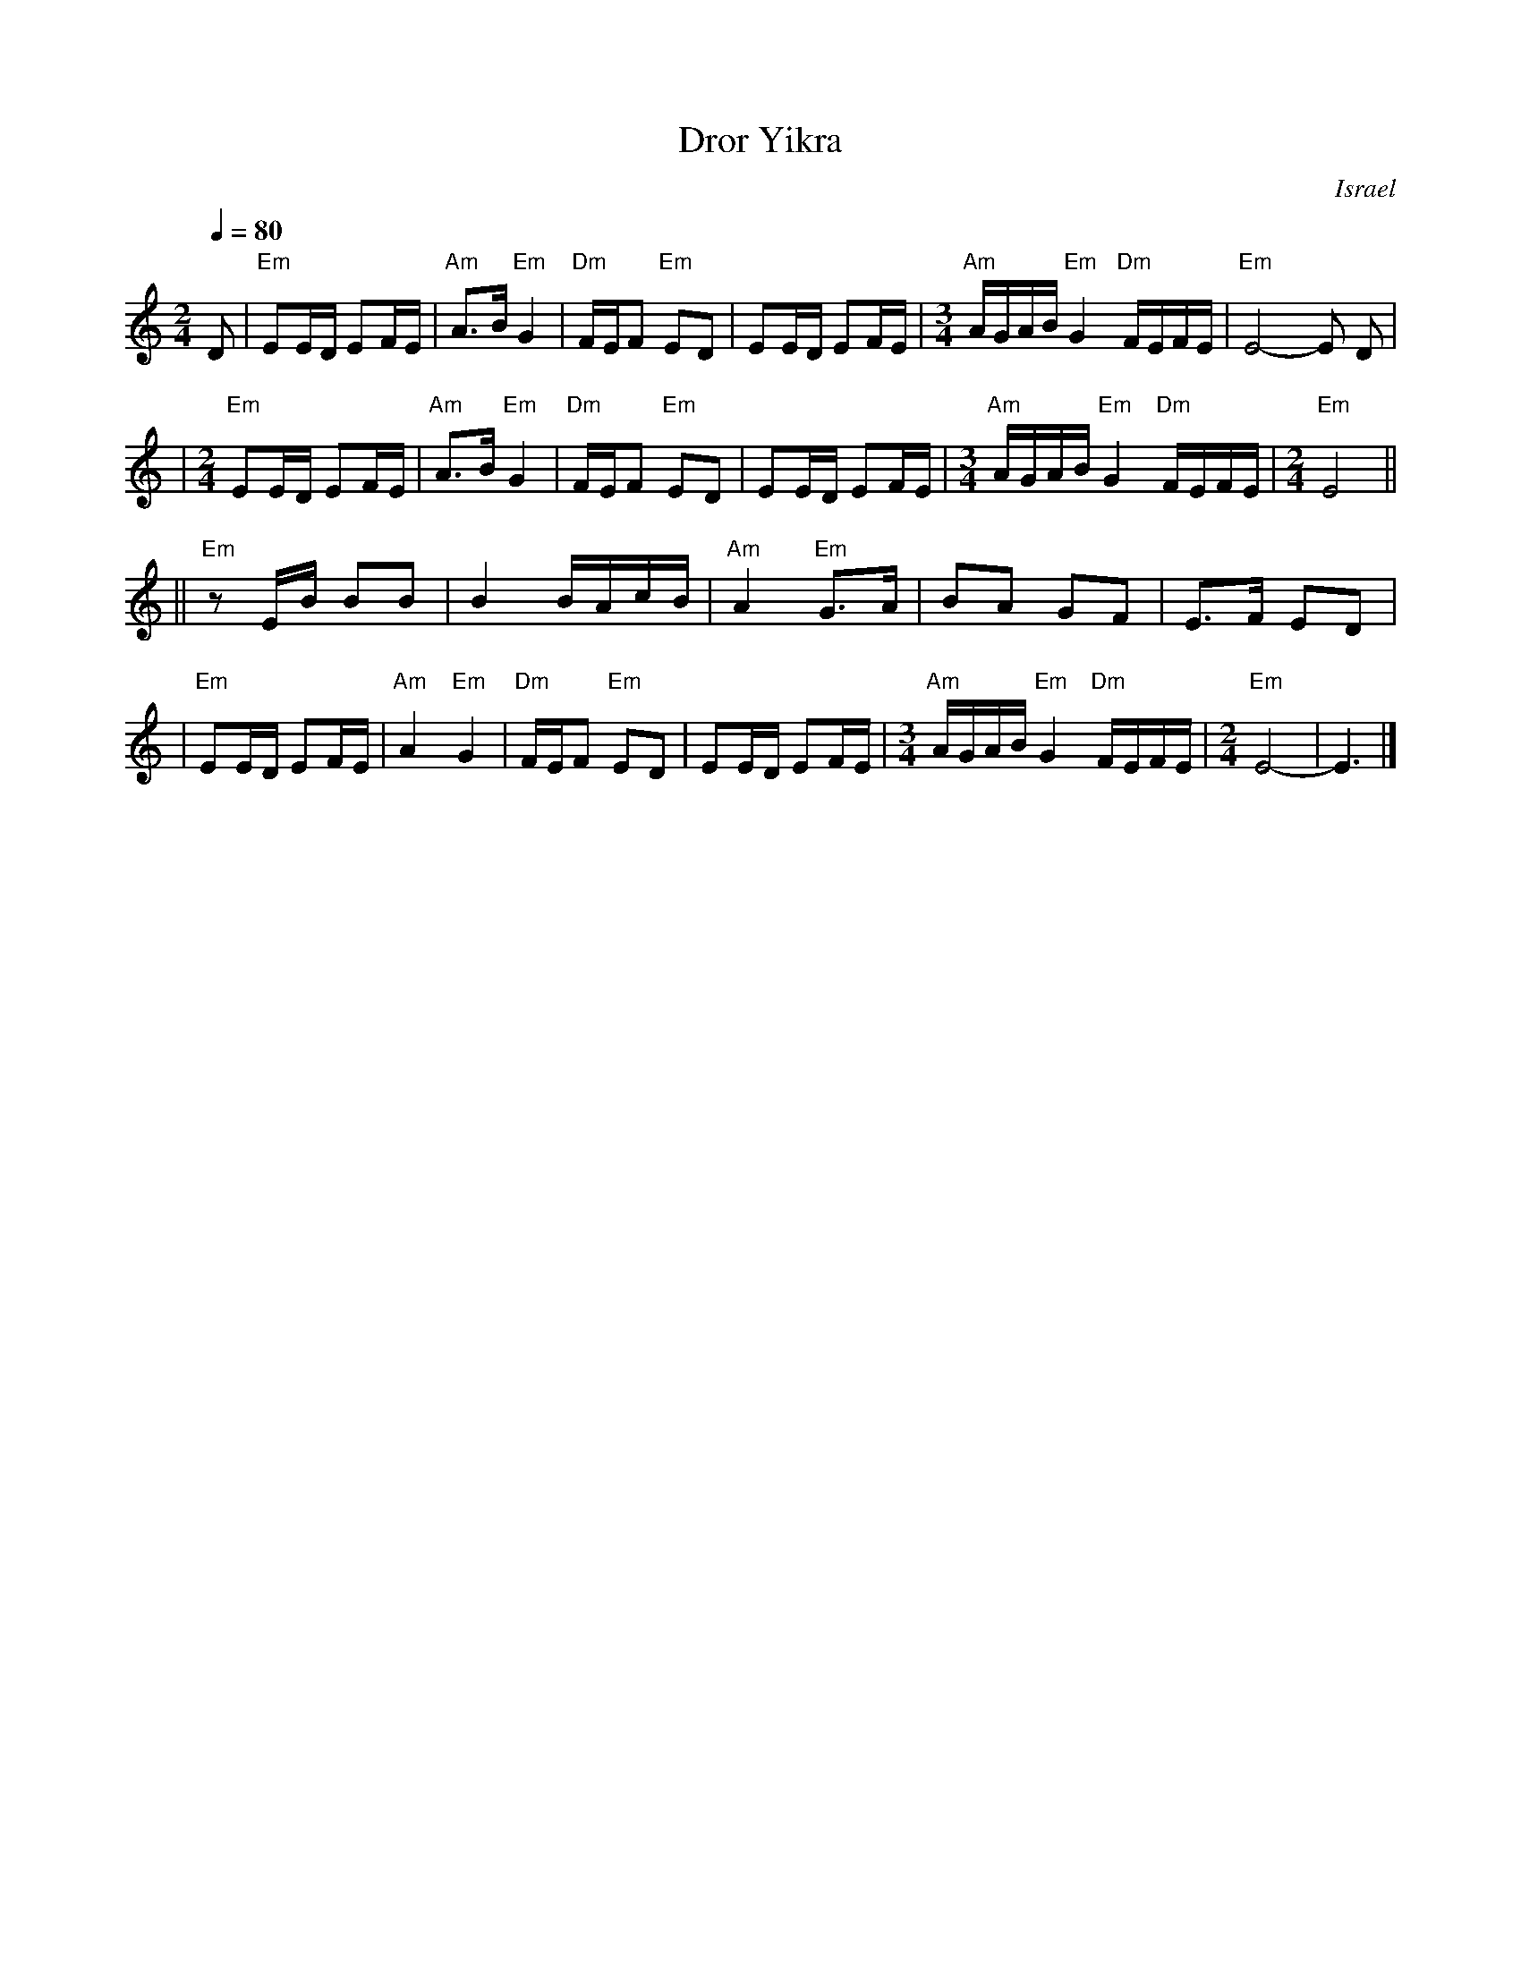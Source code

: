 X: 171
T: Dror Yikra
S: H.Kirsch : Songs and Folk Dances bk 10 (c) 1969 NEGEN
O: Israel
I: choreographer Moshiko, E. Gamliel
M: 2/4
L: 1/8
Q: 1/4=80
K: Ephr
D \
| "Em" EE/D/ EF/E/ \
| "Am" A>B "Em" G2 \
| "Dm" F/E/F "Em" ED \
| EE/D/ EF/E/ \
| [M:3/4] \
  "Am" A/G/A/B/ "Em" G2 "Dm" F/E/F/E/ \
| "Em" E4-E D |
| [M:2/4][L:1/8] \
  "Em" EE/D/ EF/E/ \
| "Am" A>B "Em" G2 \
| "Dm" F/E/F "Em" ED \
| EE/D/ EF/E/ \
| [M:3/4] \
  "Am" A/G/A/B/ "Em" G2 "Dm" F/E/F/E/ \
| [M:2/4][L:1/8] \
  "Em" E4 ||
||"Em"zE/B/  BB \
| B2 B/A/c/B/ \
| "Am" A2 "Em" G>A \
| BA GF \
| E>F ED |
| "Em"EE/D/ EF/E/ \
| "Am" A2 "Em" G2 \
| "Dm" F/E/F "Em" ED \
| EE/D/ EF/E/ \
| [M:3/4] \
  "Am" A/G/A/B/ "Em" G2 "Dm" F/E/F/E/ \
| [M:2/4][L:1/8] \
  "Em" E4- \
| E3 |]
